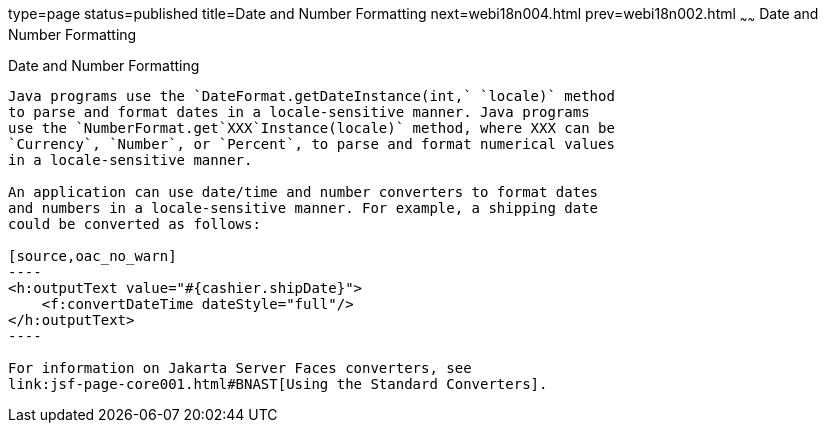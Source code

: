 type=page
status=published
title=Date and Number Formatting
next=webi18n004.html
prev=webi18n002.html
~~~~~~
Date and Number Formatting
==========================

[[BNAYA]][[date-and-number-formatting]]

Date and Number Formatting
--------------------------

Java programs use the `DateFormat.getDateInstance(int,` `locale)` method
to parse and format dates in a locale-sensitive manner. Java programs
use the `NumberFormat.get`XXX`Instance(locale)` method, where XXX can be
`Currency`, `Number`, or `Percent`, to parse and format numerical values
in a locale-sensitive manner.

An application can use date/time and number converters to format dates
and numbers in a locale-sensitive manner. For example, a shipping date
could be converted as follows:

[source,oac_no_warn]
----
<h:outputText value="#{cashier.shipDate}">
    <f:convertDateTime dateStyle="full"/>
</h:outputText>
----

For information on Jakarta Server Faces converters, see
link:jsf-page-core001.html#BNAST[Using the Standard Converters].


